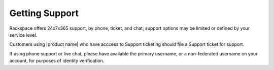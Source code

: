 .. _getting-support-ug:

===============
Getting Support
===============

Rackspace offers 24x7x365 support, by phone, ticket, and chat; support options
may be limited or defined by your service level.

Customers using |product name| who have acccess to Support ticketing should
file a Support ticket for support.

If using phone support or live chat, please have available the primary
username, or a non-federated username on your account, for purposes of identity
verification.